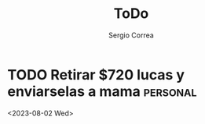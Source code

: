 #+title: ToDo
#+author: Sergio Correa

* TODO Retirar $720 lucas y enviarselas a mama :personal:
 <2023-08-02 Wed>

